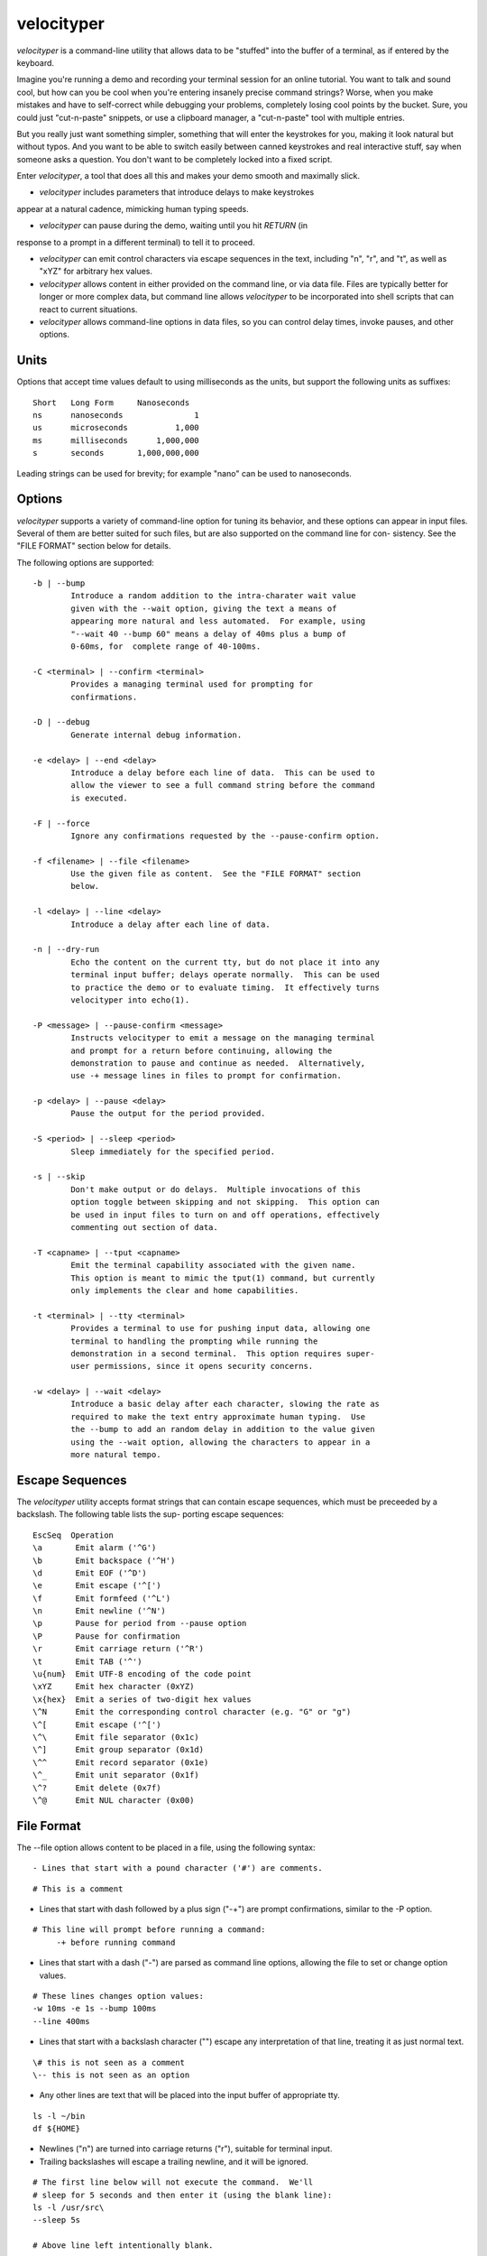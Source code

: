 velocityper
======

`velocityper` is a command-line utility that allows data to be "stuffed" into
the buffer of a terminal, as if entered by the keyboard.

Imagine you're running a demo and recording your terminal session for
an online tutorial.  You want to talk and sound cool, but how can you
be cool when you're entering insanely precise command strings?  Worse,
when you make mistakes and have to self-correct while debugging your
problems, completely losing cool points by the bucket.  Sure, you
could just "cut-n-paste" snippets, or use a clipboard manager, a
"cut-n-paste" tool with multiple entries.

But you really just want something simpler, something that will enter
the keystrokes for you, making it look natural but without typos.  And
you want to be able to switch easily between canned keystrokes and
real interactive stuff, say when someone asks a question.  You don't
want to be completely locked into a fixed script.

Enter `velocityper`, a tool that does all this and makes your demo smooth
and maximally slick.

- `velocityper` includes parameters that introduce delays to make keystrokes
appear at a natural cadence, mimicking human typing speeds.

- `velocityper` can pause during the demo, waiting until you hit `RETURN` (in
response to a prompt in a different terminal) to tell it to proceed.

- `velocityper` can emit control characters via escape sequences in the
  text, including "\n", "\r", and "\t", as well as "\xYZ" for
  arbitrary hex values.

- `velocityper` allows content in either provided on the command line, or
  via data file.  Files are typically better for longer or more
  complex data, but command line allows `velocityper` to be incorporated
  into shell scripts that can react to current situations.

- `velocityper` allows command-line options in data files, so you can
  control delay times, invoke pauses, and other options.

Units
-----

Options that accept time values default to using milliseconds as the units,
but support the following units as suffixes::

  Short   Long Form     Nanoseconds
  ns      nanoseconds               1
  us      microseconds          1,000
  ms      milliseconds      1,000,000
  s       seconds       1,000,000,000

Leading strings can be used for brevity; for example "nano" can be used to
nanoseconds.

Options
-------

`velocityper` supports a variety of command-line option for tuning its
behavior, and these options can appear in input files.  Several of
them are better suited for such files, but are also supported on the
command line for con- sistency.  See the "FILE FORMAT" section below
for details.

The following options are supported::

     -b | --bump
             Introduce a random addition to the intra-charater wait value
             given with the --wait option, giving the text a means of
             appearing more natural and less automated.  For example, using
             "--wait 40 --bump 60" means a delay of 40ms plus a bump of
             0-60ms, for  complete range of 40-100ms.

     -C <terminal> | --confirm <terminal>
             Provides a managing terminal used for prompting for
             confirmations.

     -D | --debug
             Generate internal debug information.

     -e <delay> | --end <delay>
             Introduce a delay before each line of data.  This can be used to
             allow the viewer to see a full command string before the command
             is executed.

     -F | --force
             Ignore any confirmations requested by the --pause-confirm option.

     -f <filename> | --file <filename>
             Use the given file as content.  See the "FILE FORMAT" section
             below.

     -l <delay> | --line <delay>
             Introduce a delay after each line of data.

     -n | --dry-run
             Echo the content on the current tty, but do not place it into any
             terminal input buffer; delays operate normally.  This can be used
             to practice the demo or to evaluate timing.  It effectively turns
             velocityper into echo(1).

     -P <message> | --pause-confirm <message>
             Instructs velocityper to emit a message on the managing terminal
             and prompt for a return before continuing, allowing the
             demonstration to pause and continue as needed.  Alternatively,
             use -+ message lines in files to prompt for confirmation.

     -p <delay> | --pause <delay>
             Pause the output for the period provided.

     -S <period> | --sleep <period>
             Sleep immediately for the specified period.

     -s | --skip
             Don't make output or do delays.  Multiple invocations of this
             option toggle between skipping and not skipping.  This option can
             be used in input files to turn on and off operations, effectively
             commenting out section of data.

     -T <capname> | --tput <capname>
             Emit the terminal capability associated with the given name.
             This option is meant to mimic the tput(1) command, but currently
             only implements the clear and home capabilities.

     -t <terminal> | --tty <terminal>
             Provides a terminal to use for pushing input data, allowing one
             terminal to handling the prompting while running the
             demonstration in a second terminal.  This option requires super-
             user permissions, since it opens security concerns.

     -w <delay> | --wait <delay>
             Introduce a basic delay after each character, slowing the rate as
             required to make the text entry approximate human typing.  Use
             the --bump to add an random delay in addition to the value given
             using the --wait option, allowing the characters to appear in a
             more natural tempo.


Escape Sequences
----------------

The `velocityper` utility accepts format strings that can contain
escape sequences, which must be preceeded by a backslash.  The
following table lists the sup- porting escape sequences::

      EscSeq  Operation
      \a       Emit alarm ('^G')
      \b       Emit backspace ('^H')
      \d       Emit EOF ('^D')
      \e       Emit escape ('^[')
      \f       Emit formfeed ('^L')
      \n       Emit newline ('^N')
      \p       Pause for period from --pause option
      \P       Pause for confirmation
      \r       Emit carriage return ('^R')
      \t       Emit TAB ('^')
      \u{num}  Emit UTF-8 encoding of the code point
      \xYZ     Emit hex character (0xYZ)
      \x{hex}  Emit a series of two-digit hex values
      \^N      Emit the corresponding control character (e.g. "G" or "g")
      \^[      Emit escape ('^[')
      \^\      Emit file separator (0x1c)
      \^]      Emit group separator (0x1d)
      \^^      Emit record separator (0x1e)
      \^_      Emit unit separator (0x1f)
      \^?      Emit delete (0x7f)
      \^@      Emit NUL character (0x00)

File Format
-----------

The --file option allows content to be placed in a file, using the following
syntax::

- Lines that start with a pound character ('#') are comments.

::

    # This is a comment

- Lines that start with dash followed by a plus sign ("-+") are prompt
  confirmations, similar to the -P option.

::

    # This line will prompt before running a command:
         -+ before running command

- Lines that start with a dash ("-") are parsed as command line
  options, allowing the file to set or change option values.

::

    # These lines changes option values:
    -w 10ms -e 1s --bump 100ms
    --line 400ms

- Lines that start with a backslash character ("\") escape any
  interpretation of that line, treating it as just normal text.

::

    \# this is not seen as a comment
    \-- this is not seen as an option

- Any other lines are text that will be placed into the input buffer of
  appropriate tty.
::

    ls -l ~/bin
    df ${HOME}

- Newlines ("\n") are turned into carriage returns ("\r"), suitable for
  terminal input.

- Trailing backslashes will escape a trailing newline, and it will be
  ignored.

::

    # The first line below will not execute the command.  We'll
    # sleep for 5 seconds and then enter it (using the blank line):
    ls -l /usr/src\
    --sleep 5s

    # Above line left intentionally blank.

- The escape sequences listed above will be processed.

::

    # Turn off stuffing and waiting, set pause to one second
    # and emit a series of alternating pluses and minuses:
    --dry-run --wait=0 --pause=1s
    +\p\b-\p\b+\p\b-\p\b+\p\b-\p\b+\p\b-
    \p\b+\p\b-\p\b+\p\b-\p\b+\p\b-\p\b+\b\
    Done
    --dry-run

Examples
--------

This example places six lines of data into the input buffer::

      velocityper -b 70ms -w 30ms -l 150ms "one\rtwo\rthree\rfour\rfive\rsix\r"

This example places three lines of data into the input buffer, pausing one
second after each line::

      velocityper -w 5 -b 95 -p 1s "echo 1\r\pecho 2\r\pecho 3\r"

This example does not stuff data ('-n') but emits on stdout the characters
"cdef" on one line and the UTF-8 smiley face on a second line::

      velocityper -n 'one: \x{63646566}\ntwo: \u{263A}\n'

      
This example uses a file to perform a demo in another terminal::

      sudo velocityper --tty /dev/pts/1 --file my-demo.ks

The file would contain the full demo content::

    #
    # These lines will drive a demo of the JUNOS CLI
    # First we adjust the timers to human-ish values
    -w 20ms -b 70ms -l 200ms
    # Then we pause to wait until I'm ready to start
    # Note: since lines in the file that start with "-" are options,
    # these option values must be quoted as if they were on the
    # command like. '-P ready to start' is not acceptable, since the
    # lack of quotes makes four tokens here, not two.
    # Use "-+ ready to start" to avoid quoting issues.
    -P "ready to start demo"
    configure private
    edit protocols bgp group foo neighbor 1.2.3.4
    # Pause again to explain what's about to happen
    -+ bgp complete
    set apply-macro foo one 1
    set apply-macro foo two 2
    show
    # pause to allow more discussion
    -+ apply complete
    set apply-lock user phil
    up 1
    protect neighbor 1.2.3.4
    # These skip lines are used to comment out a section of data,
    # which can be done using comments, but if the section is
    # lengthy, then adding two "--skip" lines might be easier.
    --skip
    show
    --skip
    # At each of these pauses, I can talk as well as type on
    # the terminal, mixing canned and interactive content.
    # But I might need to restore some state (e.g. location) before
    # hitting RETURN in the other terminal.
    -+ protect complete
    show | compare
    -+ done

Another example file::

    # Use this file with the -C or -t options to use a distinct
    # tty for confirmations.
    # This line gives some timer option values
    -w 15 -b 40 -e 300
    # This line issues a simple command on the tty
    show system information
    # Prompt to make a delay so the presenter can talk
    -+ before 'show version'
    # This time we pause before the newline so the presenter
    # can talk about the command before the output appears.
    # This requires the line to end with an escape so the
    # end-of-line newline is ignored.  After the prompt, we
    have a blank line, and that newline enters this command
    show version\
    -+ before newline

    -+ after newline

Historical Notes
----------------

This command will not work under OpenBSD, due to removal of TIOCSTI:

    https://undeadly.org/cgi?action=article&sid=20170701132619

On many operating systems, the terminal input buffer has a finite size
limit, some as low as 1024 (e.g. MAX_INPUT on MacOS).  This may impact
the ability of velocityper to place data into the input buffer without
another process actively reading from the terminal.

Author
------

`velocityper` was written by Phil Shafer <phil@freebsd.org>.
